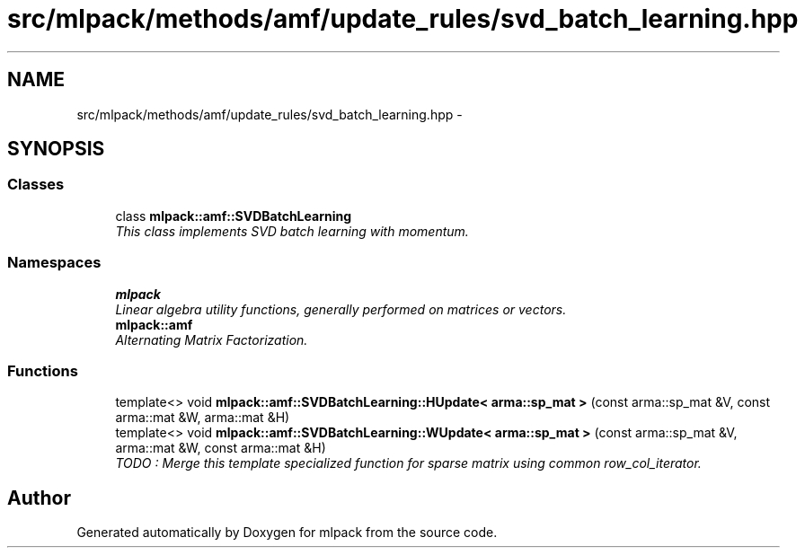 .TH "src/mlpack/methods/amf/update_rules/svd_batch_learning.hpp" 3 "Sat Mar 14 2015" "Version 1.0.12" "mlpack" \" -*- nroff -*-
.ad l
.nh
.SH NAME
src/mlpack/methods/amf/update_rules/svd_batch_learning.hpp \- 
.SH SYNOPSIS
.br
.PP
.SS "Classes"

.in +1c
.ti -1c
.RI "class \fBmlpack::amf::SVDBatchLearning\fP"
.br
.RI "\fIThis class implements SVD batch learning with momentum\&. \fP"
.in -1c
.SS "Namespaces"

.in +1c
.ti -1c
.RI "\fBmlpack\fP"
.br
.RI "\fILinear algebra utility functions, generally performed on matrices or vectors\&. \fP"
.ti -1c
.RI "\fBmlpack::amf\fP"
.br
.RI "\fIAlternating Matrix Factorization\&. \fP"
.in -1c
.SS "Functions"

.in +1c
.ti -1c
.RI "template<> void \fBmlpack::amf::SVDBatchLearning::HUpdate< arma::sp_mat >\fP (const arma::sp_mat &V, const arma::mat &W, arma::mat &H)"
.br
.ti -1c
.RI "template<> void \fBmlpack::amf::SVDBatchLearning::WUpdate< arma::sp_mat >\fP (const arma::sp_mat &V, arma::mat &W, const arma::mat &H)"
.br
.RI "\fITODO : Merge this template specialized function for sparse matrix using common row_col_iterator\&. \fP"
.in -1c
.SH "Author"
.PP 
Generated automatically by Doxygen for mlpack from the source code\&.
